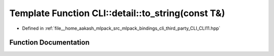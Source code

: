 .. _exhale_function_namespaceCLI_1_1detail_1a4e5965e3013bad7369e985e2f2fd42f4:

Template Function CLI::detail::to_string(const T&)
==================================================

- Defined in :ref:`file__home_aakash_mlpack_src_mlpack_bindings_cli_third_party_CLI_CLI11.hpp`


Function Documentation
----------------------


.. doxygenfunction:: CLI::detail::to_string(const T&)
